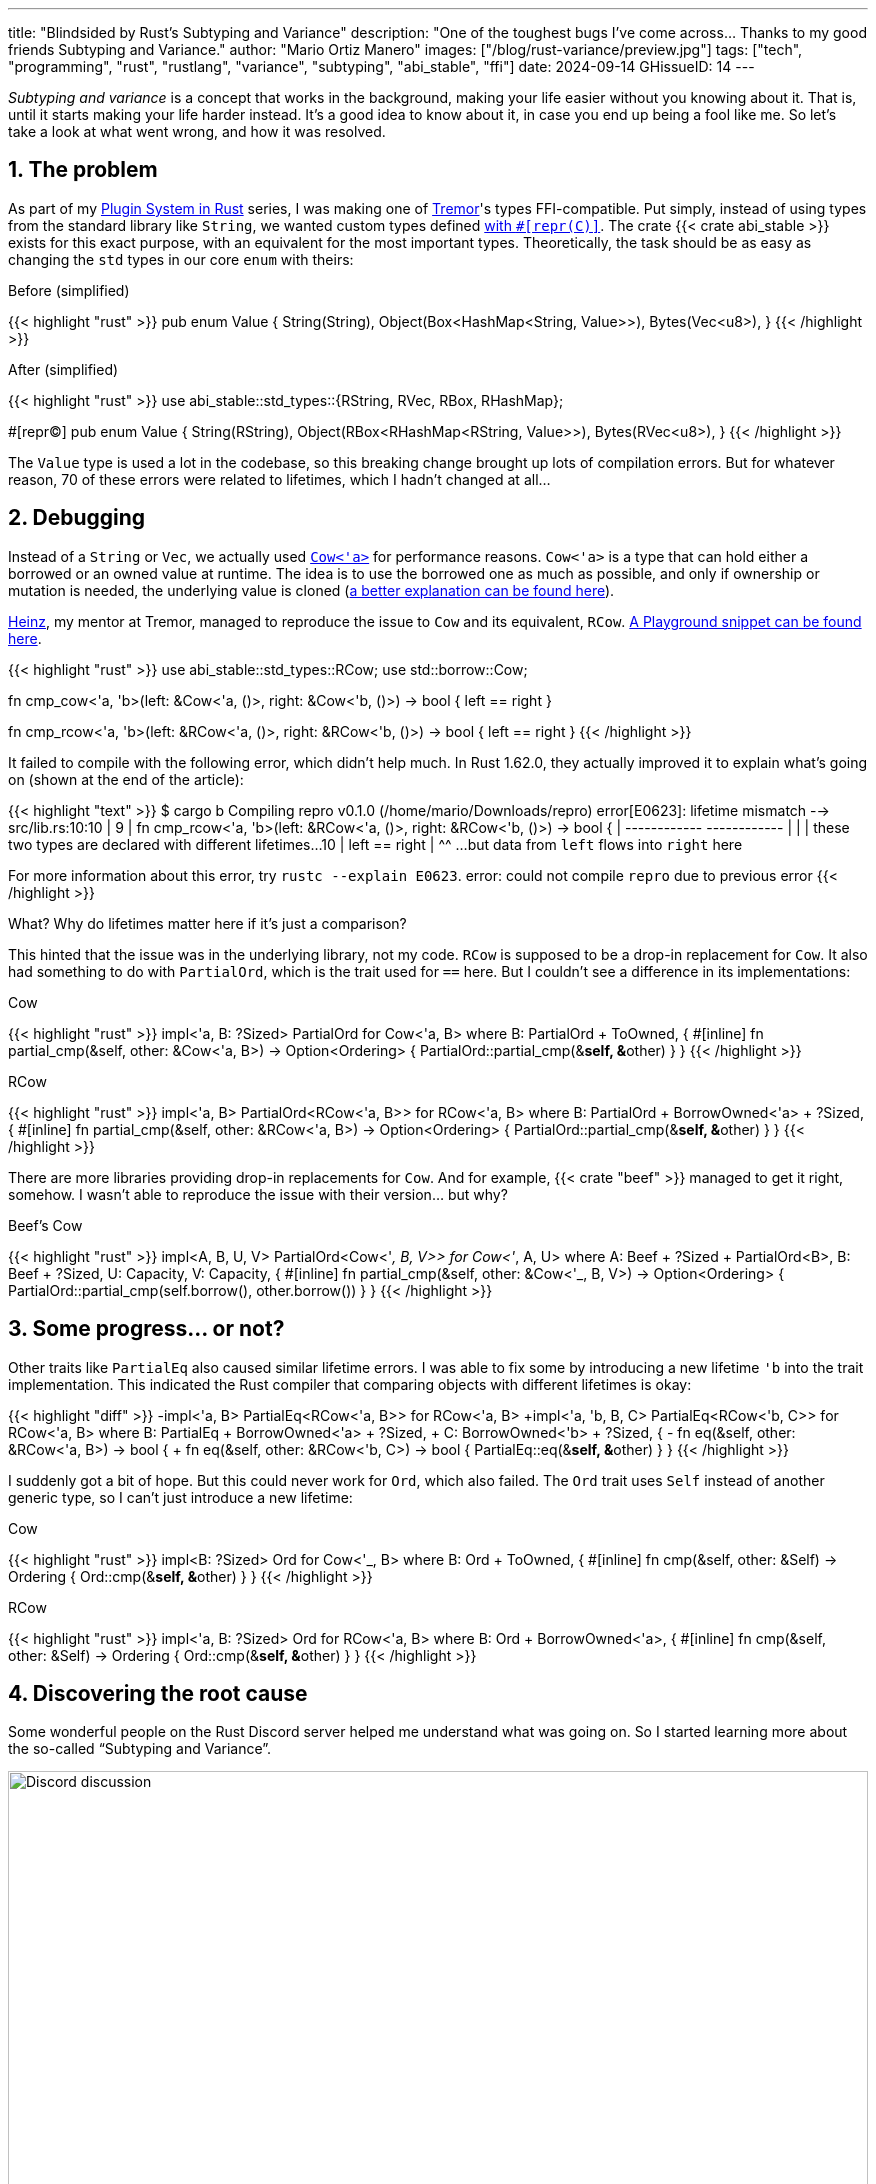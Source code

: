 ---
title: "Blindsided by Rust's Subtyping and Variance"
description: "One of the toughest bugs I've come across... Thanks to my good
friends Subtyping and Variance."
author: "Mario Ortiz Manero"
images: ["/blog/rust-variance/preview.jpg"]
tags: ["tech", "programming", "rust", "rustlang", "variance", "subtyping", "abi_stable", "ffi"]
date: 2024-09-14
GHissueID: 14
---

:sectnums:

_Subtyping and variance_ is a concept that works in the background, making your
life easier without you knowing about it. That is, until it starts making your
life harder instead. It's a good idea to know about it, in case you end up being
a fool like me. So let's take a look at what went wrong, and how it was
resolved.

== The problem

As part of my https://nullderef.com/series/rust-plugins/[Plugin System in Rust]
series, I was making one of https://www.tremor.rs/[Tremor]'s types
FFI-compatible. Put simply, instead of using types from the standard library
like `String`, we wanted custom types defined
https://doc.rust-lang.org/nomicon/other-reprs.html#reprc[with `#[repr\(C)\]`].
The crate {{< crate abi_stable >}} exists for this exact purpose, with an
equivalent for the most important types. Theoretically, the task should be as
easy as changing the `std` types in our core `enum` with theirs:

.Before (simplified)
{{< highlight "rust" >}}
pub enum Value {
    String(String),
    Object(Box<HashMap<String, Value>>),
    Bytes(Vec<u8>),
}
{{< /highlight >}}

.After (simplified)
{{< highlight "rust" >}}
use abi_stable::std_types::{RString, RVec, RBox, RHashMap};

#[repr(C)]
pub enum Value {
    String(RString),
    Object(RBox<RHashMap<RString, Value>>),
    Bytes(RVec<u8>),
}
{{< /highlight >}}

The `Value` type is used a lot in the codebase, so this breaking change brought
up lots of compilation errors. But for whatever reason, 70 of these errors were
related to lifetimes, which I hadn't changed at all...

== Debugging

Instead of a `String` or `Vec`, we actually used
https://doc.rust-lang.org/stable/alloc/borrow/enum.Cow.html[`Cow<'a>`] for
performance reasons. `Cow<'a>` is a type that can hold either a borrowed or an
owned value at runtime. The idea is to use the borrowed one as much as possible,
and only if ownership or mutation is needed, the underlying value is cloned
(https://www.reddit.com/r/rust/comments/v1z6bx/what_is_a_cow/iape1qq/[a better
explanation can be found here]).

https://mastodon.social/@heinz[Heinz], my mentor at Tremor, managed to reproduce
the issue to `Cow` and its equivalent, `RCow`.
https://play.rust-lang.org/?version=stable&mode=debug&edition=2021&gist=660f8633738fd0a8817cc8ee9bbddfa8[A
Playground snippet can be found here].

{{< highlight "rust" >}}
use abi_stable::std_types::RCow;
use std::borrow::Cow;

// This works
fn cmp_cow<'a, 'b>(left: &Cow<'a, ()>, right: &Cow<'b, ()>) -> bool {
    left == right
}

// This fails to compile
fn cmp_rcow<'a, 'b>(left: &RCow<'a, ()>, right: &RCow<'b, ()>) -> bool {
    left == right
}
{{< /highlight >}}

It failed to compile with the following error, which didn't help much. In Rust
1.62.0, they actually improved it to explain what's going on (shown at the end
of the article):

{{< highlight "text" >}}
$ cargo b
   Compiling repro v0.1.0 (/home/mario/Downloads/repro)
error[E0623]: lifetime mismatch
  --> src/lib.rs:10:10
   |
9  | fn cmp_rcow<'a, 'b>(left: &RCow<'a, ()>, right: &RCow<'b, ()>) -> bool {
   |                            ------------          ------------
   |                            |
   |                            these two types are declared with different lifetimes...
10 |     left == right
   |          ^^ ...but data from `left` flows into `right` here

For more information about this error, try `rustc --explain E0623`.
error: could not compile `repro` due to previous error
{{< /highlight >}}

What? Why do lifetimes matter here if it's just a comparison?

This hinted that the issue was in the underlying library, not my code. `RCow` is
supposed to be a drop-in replacement for `Cow`. It also had something to do with
`PartialOrd`, which is the trait used for `==` here. But I couldn't see a
difference in its implementations:

.Cow
{{< highlight "rust" >}}
impl<'a, B: ?Sized> PartialOrd for Cow<'a, B>
where
    B: PartialOrd + ToOwned,
{
    #[inline]
    fn partial_cmp(&self, other: &Cow<'a, B>) -> Option<Ordering> {
        PartialOrd::partial_cmp(&**self, &**other)
    }
}
{{< /highlight >}}

.RCow
{{< highlight "rust" >}}
impl<'a, B> PartialOrd<RCow<'a, B>> for RCow<'a, B>
where
    B: PartialOrd + BorrowOwned<'a> + ?Sized,
{
    #[inline]
    fn partial_cmp(&self, other: &RCow<'a, B>) -> Option<Ordering> {
        PartialOrd::partial_cmp(&**self, &**other)
    }
}
{{< /highlight >}}

There are more libraries providing drop-in replacements for `Cow`. And for
example, {{< crate "beef" >}} managed to get it right, somehow. I wasn't able to
reproduce the issue with their version... but why?

.Beef's Cow
{{< highlight "rust" >}}
impl<A, B, U, V> PartialOrd<Cow<'_, B, V>> for Cow<'_, A, U>
where
    A: Beef + ?Sized + PartialOrd<B>,
    B: Beef + ?Sized,
    U: Capacity,
    V: Capacity,
{
    #[inline]
    fn partial_cmp(&self, other: &Cow<'_, B, V>) -> Option<Ordering> {
        PartialOrd::partial_cmp(self.borrow(), other.borrow())
    }
}
{{< /highlight >}}

== Some progress... or not?

Other traits like `PartialEq` also caused similar lifetime errors. I was able to
fix some by introducing a new lifetime `'b` into the trait implementation. This
indicated the Rust compiler that comparing objects with different lifetimes is
okay:

{{< highlight "diff" >}}
-impl<'a, B> PartialEq<RCow<'a, B>> for RCow<'a, B>
+impl<'a, 'b, B, C> PartialEq<RCow<'b, C>> for RCow<'a, B>
 where
     B: PartialEq + BorrowOwned<'a> + ?Sized,
+    C: BorrowOwned<'b> + ?Sized,
 {
-    fn eq(&self, other: &RCow<'a, B>) -> bool {
+    fn eq(&self, other: &RCow<'b, C>) -> bool {
         PartialEq::eq(&**self, &**other)
     }
 }
{{< /highlight >}}

I suddenly got a bit of hope. But this could never work for `Ord`, which also
failed. The `Ord` trait uses `Self` instead of another generic type, so I can't
just introduce a new lifetime:

.Cow
{{< highlight "rust" >}}
impl<B: ?Sized> Ord for Cow<'_, B>
where
    B: Ord + ToOwned,
{
    #[inline]
    fn cmp(&self, other: &Self) -> Ordering {
        Ord::cmp(&**self, &**other)
    }
}
{{< /highlight >}}

.RCow
{{< highlight "rust" >}}
impl<'a, B: ?Sized> Ord for RCow<'a, B>
where
    B: Ord + BorrowOwned<'a>,
{
    #[inline]
    fn cmp(&self, other: &Self) -> Ordering {
        Ord::cmp(&**self, &**other)
    }
}
{{< /highlight >}}

== Discovering the root cause

Some wonderful people on the Rust Discord server helped me understand what was
going on. So I started learning more about the so-called "`Subtyping and
Variance`".

image::discord.png[Discord discussion, width=100%, align=center]

This topic isn't covered in https://doc.rust-lang.org/book/[The Rust Book].
We'll only find it in its more obscure, unsafer brother, The Rustonomicon. This
book explains it incredibly well, so I won't repeat it here. Here are some
resources:

. https://doc.rust-lang.org/nomicon/subtyping.html["`Subtyping and Variance`" --
  The Rustonomicon] (_an explanation_)
. https://doc.rust-lang.org/reference/subtyping.html["`Subtyping and Variance`"
  -- The Rust Reference] (_a cheatsheet_)
. https://en.wikipedia.org/wiki/Covariance_and_contravariance_(computer_science)["`Covariance
  and contravariance`" -- Wikipedia] (_the general term_)

A couple blog posts take a more practical approach, like
https://medium.com/@orbitalK/rust-lifetime-subtype-variance-b58434fe36ed["`Rust
Lifetime Subtype Variance`" -- Prolific K] or
https://lcnr.de/blog/diving-deep-implied-bounds-and-variance/["`Diving Deep:
implied bounds and variance`" -- lcnr.de]. Or if you're a visual learner,
https://www.youtube.com/watch?v=iVYWDIW71jk[this video from Jon Gjengset] might
be best for you.

== Trying to fix it

The difference between `RCow` and `Cow` was the `BorrowOwned<'a>` trait. For
technical reasons, it was being used as a
https://doc.rust-lang.org/rust-by-example/trait/supertraits.html[subtrait] of
`ToOwned`, and it had to bind to a lifetime `'a`. Ultimately, this made `RCow`
_invariant_ over `'a`, while `Cow` was _covariant_. We want `RCow` to be
_covariant_ for this to work.

{{< highlight "diff" >}}
 impl<B: ?Sized> Ord for Cow<'a, B>
 where
-    B: Ord + ToOwned,  // in Cow
+    B: Ord + BorrowOwned<'a>,  // in RCow
 {
     #[inline]
     fn cmp(&self, other: &Self) -> Ordering {
         Ord::cmp(&**self, &**other)
     }
 }
{{< /highlight >}}

=== Attempt #1: GATs

I had an idea of using
https://blog.rust-lang.org/2022/10/28/gats-stabilization.html[Generic Associated
Types (GATs)]. Instead of binding the lifetime to the trait, I could do so to
its associated type. Then, I'd be able to use `BorrowOwned` instead of
`BorrowOwned<'a>`:

{{< highlight "rust" >}}
impl<T> BorrowOwned for T {
    type RBorrowed<'a> where T: 'a = &'a T;
}
{{< /highlight >}}

But
https://rustc-dev-guide.rust-lang.org/variance.html#variance-and-associated-types[a
section in the Rust Developer Book] states that "`traits with associated types
must be invariant with respect to all of their inputs`". So that still didn't
help make our type covariant.

Note I only found that statement in the book for developers of the compiler! I
opened https://github.com/rust-lang/nomicon/issues/338[an issue about that in
The Rustonomicon], and moved on to something else.

=== Attempt #2: `transmute`

After many wasted hours, I was tempted to use `transmute` and call it a day.
Here's what Heinz suggested (_trigger warning_):

{{< highlight "rust" >}}
fn compare<'a, 'b>(left: &RCow<'a, str>, right: &RCow<'b, str>) -> Ordering {
    unsafe {
        let right: &RCow<'a, str> = std::mem::transmute(right);
        left.cmp(right)
    }
}
{{< /highlight >}}

It worked! In theory, it's safe because both `'a` and `'b` will live for at
least as long as the function does, and we're returning an owned type.

Ideally, we'd abstract it away by writing a wrapper around `RCow` with the fix.
But that wouldn't help because invariant relationships are inherited, and the
wrapper's implementation of `Ord` would still use `BorrowOwned<'a>`.

{{< highlight "rust" >}}
struct SCow<'a>(RCow<'a, ()>);  // will still be invariant!
{{< /highlight >}}

One workaround would be to hide `RCow` under a `*const ()`. Then, I can
pointer-cast back and forth from it. But in this project, I already had too many
things backfire. Traumatized, I continued looking for a solution.

=== Attempt #3: getting rid of `BorrowOwned<'a>`

The best way to not have problems with this trait is to get rid of it. The
standard library has `ToOwned`, which links a borrowed type with its owned
counterpart. For example, `&str` and `String`. If `Cow<B>` requires `B:
ToOwned`, then the `Cow::Borrowed` variant can be just hold `&B` and
`Cow::Owned` can hold `B::Owned`.

`BorrowOwned<'a>` roughly did the same thing for types defined in `abi_stable`,
such as `RStr` and `RString`:

{{< highlight "rust" >}}
// standard library
let x: &str = "abc";
let x_owned: String = x.to_owned();

// abi_stable
let x_ffi_safe: RStr<'_> = rstr!("abc");
let x_owned: String = x.to_owned();
let x_ffi_safe_owned: RString = x.r_to_owned();
{{< /highlight >}}

Note that we need a lifetime in `BorrowOwned` because the equivalent of `&'a
str` is `RStr<'a>`. Which is not exactly the same. This is because `str` is a
https://doc.rust-lang.org/nomicon/exotic-sizes.html#dynamically-sized-types-dsts[Dynamically
Sized Type (DST)], but custom DSTs aren't supported by Rust.

{{< highlight "rust" >}}
impl ToOwned for str {  // okay
    type Owned = String;
    // `&self` is `&str`
    fn to_owned(&self) -> String { ... }
}

impl ToOwned for RStr {
    type Owned = RString;
    // `&self` is `&RStr<'a>`, but we want `RStr<'a>`
    // So we can't quite use `ToOwned` here
    fn to_owned(&self) -> RString { ... }
}
{{< /highlight >}}

So instead of establishing this relationship through a trait, we can introduce a
new generic paramter `O`. `B` would be the borrowed type, and `O` the owned
one. This is similar to what the {{< crate "cervine" >}} crate does, which
relaxes the constraints of `Cow`:

.Before
{{< highlight "rust" >}}
#[repr(C)]
enum RCow<'a, B>
where
    B: BorrowOwned<'a> + ?Sized,
{
    Borrowed(<B as BorrowOwned<'a>>::RBorrowed),
    Owned(<B as BorrowOwned<'a>>::ROwned),
}
{{< /highlight >}}

.After
{{< highlight "rust" >}}
#[repr(C)]
enum RCow<B, O> {
    Borrowed(B),
    Owned(O),
}

/// Ffi-safe equivalent of `Cow<'a, T>`, either a `&T` or `T`.
type RCowVal<'a, T> = RCow<&'a T, T>;
/// Ffi-safe equivalent of `Cow<'a, str>`, either an `RStr` or `RString`.
type RCowStr<'a> = RCow<RStr<'a>, RString>;
/// Ffi-safe equivalent of `Cow<'a, [T]>`, either an `RSlice` or `RVec`.
type RCowSlice<'a, T> = RCow<RSlice<'a, T>, RVec<T>>;
{{< /highlight >}}

Without the `BorrowOwned` trait, our struct was now covariant over `'a`, and the
errors disappeared. https://github.com/rodrimati1992[Rodri], the author of
`abi_stable` ended up proposing
https://github.com/rodrimati1992/abi_stable_crates/commit/0b048ecf07177d1aa664a65d3a78fe5a2aba421e[the
fix that was merged]. You can find
https://github.com/rodrimati1992/abi_stable_crates/issues/75#issuecomment-1043874752[a
simplified version here].

== Conclusion

This showcased two gaps in the language:

. There were no indications in the error message about the issue being related
  to "`variance`". I had no idea what that was, and it wasn't covered in the book.
. It was very hard to debug the variance of a type, given that they are
  implicit.

So it's amazing to hear that starting in Rust 1.62.0, you're even taken to the
documentation. It will still be hard to understand the whole topic, but at least
you know where to start!

{{< highlight "text" >}}
error: lifetime may not live long enough
  --> src/main.rs:55:5
   |
54 | fn test2<'a, 'b>(left: &RCow<'a, u8>, right: &RCow<'b, u8>) -> Ordering {
   |          --  -- lifetime `'b` defined here
   |          |
   |          lifetime `'a` defined here
55 |     left.cmp(right)
   |     ^^^^^^^^^^^^^^^ argument requires that `'a` must outlive `'b`
   |
   = help: consider adding the following bound: `'a: 'b`
   = note: requirement occurs because of the type `RCow<'_, u8>`, which makes the generic argument `'_` invariant
   = note: the enum `RCow<'a, B>` is invariant over the parameter `'a`
   = help: see <https://doc.rust-lang.org/nomicon/subtyping.html> for more information about variance
{{< /highlight >}}

I was lucky to have such a great team at Tremor, and an OSS maintainer as
helpful as Rodri. You can find all the details of the discussion in the
original GitHub issue:

[.text-center]
{{< gh issue "rodrimati1992/abi_stable_crates" 75 "lifetimes with R* types break compared to non R* types" "paragraph" >}}
